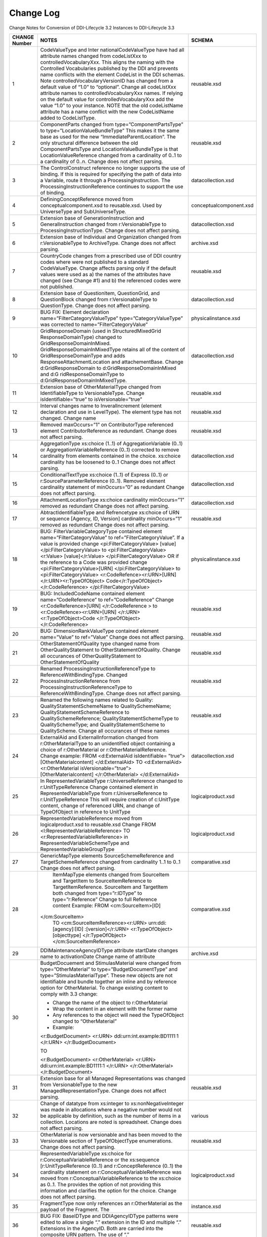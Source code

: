 Change Log
============

Change Notes for Conversion of DDI-Lifecycle 3.2 Instances to DDI-Lifecycle 3.3
 
+----------------------------+-----------------------------------+-------------------------------+
| **CHANGE Number**          | **NOTES**                         | **SCHEMA**                    |
+============================+===================================+===============================+
| 1                          | CodeValueType and                 | reusable.xsd                  |
|                            | Inter                             |                               |
|                            | nationalCodeValueType             |                               |
|                            | have had all                      |                               |
|                            | attribute names                   |                               |
|                            | changed from                      |                               |
|                            | codeListXxx to                    |                               |
|                            | controlledVocabularyXxx.          |                               |
|                            | This aligns the                   |                               |
|                            | naming with the                   |                               |
|                            | Controlled                        |                               |
|                            | Vocabularies                      |                               |
|                            | published by the DDI              |                               |
|                            | and prevents name                 |                               |
|                            | conflicts with the                |                               |
|                            | element CodeList in               |                               |
|                            | the DDI schemas. Note             |                               |
|                            | controlledVocabularyVersionID     |                               |
|                            | has changed from a                |                               |
|                            | default value of                  |                               |
|                            | “1.0” to “optional”.              |                               |
|                            | Change all                        |                               |
|                            | codeListXxx attribute             |                               |
|                            | names to                          |                               |
|                            | controlledVocabularyXxx           |                               |
|                            | names. If relying on              |                               |
|                            | the default value for             |                               |
|                            | controlledVocabularyXxx           |                               |
|                            | add the value “1.0”               |                               |
|                            | to your instance.                 |                               |
|                            | NOTE that the old                 |                               |
|                            | codeListName                      |                               |
|                            | attribute has a name              |                               |
|                            | conflict with the new             |                               |
|                            | CodeListName added to             |                               |
|                            | CodeListType.                     |                               |
+----------------------------+-----------------------------------+-------------------------------+
| 2                          | ComponentParts                    | reusable.xsd                  |
|                            | changed from                      |                               |
|                            | type=”ComponentPartsType”         |                               |
|                            | to                                |                               |
|                            | type=”LocationValueBundleType”    |                               |
|                            | This makes it the                 |                               |
|                            | same base as used for             |                               |
|                            | the new                           |                               |
|                            | “ImmediateParentLocation”.        |                               |
|                            | The only structural               |                               |
|                            | difference between                |                               |
|                            | the old                           |                               |
|                            | ComponentPartsType and            |                               |
|                            | LocationValueBundleType           |                               |
|                            | is that                           |                               |
|                            | LocationValueReference            |                               |
|                            | changed from a                    |                               |
|                            | cardinality of 0..1               |                               |
|                            | to a cardinality of               |                               |
|                            | 0..n. Change does not             |                               |
|                            | affect parsing.                   |                               |
+----------------------------+-----------------------------------+-------------------------------+
| 3                          | The ControlConstruct              | datacollection.xsd            |
|                            | reference no longer               |                               |
|                            | supports the use of               |                               |
|                            | binding. If this is               |                               |
|                            | required for                      |                               |
|                            | specifying the path               |                               |
|                            | of data into a                    |                               |
|                            | Variable, route it                |                               |
|                            | through a                         |                               |
|                            | ProcessingInstruction.            |                               |
|                            | The                               |                               |
|                            | ProcessingInstructionReference    |                               |    
|                            | continues to support              |                               |
|                            | the use of binding.               |                               |
+----------------------------+-----------------------------------+-------------------------------+
| 4                          | DefiningConceptReference          | conceptualcomponent.xsd       |
|                            | moved from                        |                               |
|                            | conceptualcomponent.xsd           |                               |
|                            | to reusable.xsd. Used             |                               |
|                            | by UniverseType and               |                               |
|                            | SubUniverseType.                  |                               |
+----------------------------+-----------------------------------+-------------------------------+
| 5                          | Extension base of                 | datacollection.xsd            |
|                            | GenerationInstruction             |                               |
|                            | and                               |                               |
|                            | GeneralInstruction                |                               |
|                            | changed from                      |                               |
|                            | r:VersionableType to              |                               |
|                            | ProcessingInstructionType.        |                               |
|                            | Change does not                   |                               |
|                            | affect parsing.                   |                               |
+----------------------------+-----------------------------------+-------------------------------+
| 6                          | Extension base of                 | archive.xsd                   |
|                            | Individual and                    |                               |
|                            | Organization changed              |                               |
|                            | from                              |                               |
|                            | r:VersionableType to              |                               |
|                            | ArchiveType. Change               |                               |
|                            | does not affect                   |                               |
|                            | parsing.                          |                               |
+----------------------------+-----------------------------------+-------------------------------+
| 7                          | CountryCode changes               | reusable.xsd                  |
|                            | from a prescribed use             |                               |
|                            | of DDI country codes              |                               |
|                            | where were not                    |                               |
|                            | published to a                    |                               |
|                            | standard                          |                               |
|                            | CodeValueType. Change             |                               |
|                            | affects parsing only              |                               |
|                            | if the default values             |                               |
|                            | were used as a) the               |                               |
|                            | names of the                      |                               |
|                            | attributes have                   |                               |
|                            | changed (see Change               |                               |
|                            | #1) and b) the                    |                               |
|                            | referenced codes were             |                               |
|                            | not published.                    |                               |
+----------------------------+-----------------------------------+-------------------------------+
| 8                          | Extension base of                 | datacollection.xsd            |
|                            | QuestionItem,                     |                               |
|                            | QuestionGrid, and                 |                               |
|                            | QuestionBlock changed             |                               |
|                            | from                              |                               |
|                            | r:VersionableType to              |                               |
|                            | QuestionType. Change              |                               |
|                            | does not affect                   |                               |
|                            | parsing.                          |                               |
+----------------------------+-----------------------------------+-------------------------------+
| 9                          | BUG FIX: Element                  | physicalinstance.xsd          |
|                            | declaration                       |                               |
|                            | name=”FilterCategoryValueType”    |                               |
|                            | type=”CategoryValueType”          |                               |
|                            | was corrected to                  |                               |
|                            | name=”FilterCategoryValue”        |                               |
+----------------------------+-----------------------------------+-------------------------------+
| 10                         | GridResponseDomain (used in       | datacollection.xsd            |
|                            | StructuredMixedGrid		 |                               |
|                            | ResponseDomainType)               |                               |
|                            | changed to                        |                               |
|                            | GridResponseDomainInMixed.        |                               |
|                            | GridResponseDomainInMixedType     |                               |
|                            | retains all of the                |                               |
|                            | content of                        |                               |
|                            | GridResponseDomainType            |                               |
|                            | and adds                          |                               |
|                            | ResponseAttachmentLocation        |                               |
|                            | and attachementBase.              |                               |
|                            | Change                            |                               |
|                            | d:GridResponseDomain              |                               |
|                            | to                                |                               |
|                            | d:GridResponseDomainInMixed       |                               |
|                            | and                               |                               |
|                            | d:G ridResponseDomainType         |                               |
|                            | to                                |                               |
|                            | d:GridResponseDomainInMixedType.  |                               | 
+----------------------------+-----------------------------------+-------------------------------+
| 11                         | Extension base of                 | reusable.xsd                  |
|                            | OtherMaterialType                 |                               |
|                            | changed from                      |                               |
|                            | IdentifiableType to               |                               |
|                            | VersionableType.                  |                               |
|                            | Change isIdentifiable=”true”      |                               |
|                            | to isVersionable=”true”           |                               |
+----------------------------+-----------------------------------+-------------------------------+
| 12                         | Interval changes name             | reusable.xsd                  |
|                            | to InveralIncrement               |                               |
|                            | (element declaration              |                               |
|                            | and use in                        |                               |
|                            | LevelType). The                   |                               |
|                            | element type has not              |                               |
|                            | changed. Change name              |                               |
+----------------------------+-----------------------------------+-------------------------------+
| 13                         | Removed maxOccurs=”1”             | reusable.xsd                  |
|                            | on ContributorType                |                               |
|                            | referenced element                |                               |
|                            | ContributorReference              |                               |
|                            | as redundant. Change              |                               |
|                            | does not affect                   |                               |
|                            | parsing.                          |                               |
+----------------------------+-----------------------------------+-------------------------------+
| 14                         | AggregationType                   | datacollection.xsd            |
|                            | xs:choice (1..1) of               |                               |
|                            | AggregationVariable               |                               |
|                            | (0..1) or                         |                               |
|                            | AggregationVariableReference      |                               |
|                            | (0..1) corrected to               |                               |
|                            | remove cardinality                |                               |
|                            | from elements                     |                               |
|                            | contained in the                  |                               |
|                            | choice. xs:choice                 |                               |
|                            | cardinality has be                |                               |
|                            | loosened to 0..1                  |                               |
|                            | Change does not                   |                               |
|                            | affect parsing.                   |                               |
+----------------------------+-----------------------------------+-------------------------------+
| 15                         | ConditionalTextType               | datacollection.xsd            |
|                            | xs:choice (1..1) of               |                               |
|                            | Express (0..1) or                 |                               |
|                            | r:SourceParameterReference        |                               |
|                            | (0..1). Removed                   |                               |
|                            | element cardinality               |                               |
|                            | statement of                      |                               |
|                            | minOccurs=”0” as                  |                               |
|                            | redundant Change does             |                               |
|                            | not affect parsing.               |                               |
+----------------------------+-----------------------------------+-------------------------------+
| 16                         | AttachmentLocationType            | datacollection.xsd            |
|                            | xs:choice cardinality             |                               |
|                            | minOccurs=”1” removed             |                               |
|                            | as redundant Change               |                               |
|                            | does not affect                   |                               |
|                            | parsing.                          |                               |
+----------------------------+-----------------------------------+-------------------------------+
| 17                         | AbtractIdentifiableType           | reusable.xsd                  |
|                            | and Refrencetype                  |                               |
|                            | xs:choice of URN or               |                               |
|                            | sequence [Agency, ID,             |                               |
|                            | Version] cardinality              |                               |
|                            | minOccurs=”1” removed             |                               |
|                            | as redundant Change               |                               |
|                            | does not affect                   |                               |
|                            | parsing.                          |                               |
+----------------------------+-----------------------------------+-------------------------------+
| 18                         | BUG:                              | physicalinstance.xsd          |
|                            | FilterVariableCategoryType        |                               |
|                            | contained element                 |                               |
|                            | name=”FilterCategoryValue”        |                               |
|                            | to                                |                               |
|                            | ref=”FilterCategoryValue”.        |                               |
|                            | If a value is                     |                               |
|                            | provided change                   |                               |
|                            | <pi:FilterCategoryValue>          |                               |
|                            | [value]</pi:FilterCategoryValue>  |                               | 
|                            | to                                |                               |
|                            | <pi:FilterCategoryValue><r:Value> |                               |
|                            | [value]</r:Value>                 |                               |
|                            | </pi:FilterCategoryValue>         |                               |
|                            | OR if the reference               |                               |
|                            | to a Code was                     |                               |
|                            | provided change                   |                               |
|                            | <pi:FilterCategoryValue>[URN]     |                               |
|                            | </pi:FilterCategoryValue>         |                               |
|                            | to                                |                               |
|                            | <pi:FilterCategoryValue>          |                               |
|                            | <r:CodeRefence><r:URN>[URN]       |                               |
|                            | </r:URN><r:TypeOfObject>          |                               |
|                            | Code</r:TypeOfObject>             |                               |
|                            | </r:CodeReference>                |                               |
|                            | </pi:FilterCategoryValue>         |                               |
+----------------------------+-----------------------------------+-------------------------------+
| 19                         | BUG: IncludedCodeName             | reusable.xsd                  |
|                            | contained element                 |                               |
|                            | name=”CodeReference”              |                               |
|                            | to                                |                               |
|                            | ref=”CodeReference”               |                               |
|                            | Change                            |                               |
|                            | <r:CodeReference>[URN]            |                               |
|                            | </r:CodeReference > to            |                               |
|                            | <r:CodeRefence><r:URN>[URN]       |                               |
|                            | </r:URN><r:TypeOfObject>Code      |                               |
|                            | </r:TypeOfObject>                 |                               |
|                            | </r:CodeReference>                |                               |
+----------------------------+-----------------------------------+-------------------------------+
| 20                         | BUG:                              | reusable.xsd                  |
|                            | DimensionRankValueType            |                               |
|                            | contained element                 |                               |
|                            | name=”Value” to                   |                               |
|                            | ref=”Value” Change                |                               |
|                            | does not affect                   |                               |
|                            | parsing.                          |                               |
+----------------------------+-----------------------------------+-------------------------------+
| 21                         | OtherStatementOfQuality           | reusable.xsd                  |
|                            | type changed name                 |                               |
|                            | from                              |                               |
|                            | OtherQualityStatement             |                               |
|                            | to                                |                               |
|                            | OtherStatementOfQuality.          |                               |
|                            | Change all occurances             |                               |
|                            | of                                |                               |
|                            | OtherQualityStatement             |                               |
|                            | to                                |                               |
|                            | OtherStatementOfQuality           |                               |
+----------------------------+-----------------------------------+-------------------------------+
| 22                         | Renamed                           | reusable.xsd                  |
|                            | ProcessingInstructionReferenceType|                               |
|                            | to                                |                               |
|                            | ReferenceWithBindingType.         |                               |
|                            | Changed                           |                               |
|                            | ProcessInstructionReference       |                               |
|                            | from                              |                               |
|                            | ProcessingInstructionReferenceType|                               |
|                            | to                                |                               |
|                            | ReferenceWithBindingType.         |                               |
|                            | Change does not                   |                               |
|                            | affect parsing.                   |                               |
+----------------------------+-----------------------------------+-------------------------------+
| 23                         | Renamed the following             | reusable.xsd                  |
|                            | names related to                  |                               |
|                            | Quality:                          |                               |
|                            | QualityStatementSchemeName        |                               |
|                            | to QualitySchemeName;             |                               |
|                            | QualityStatementSchemeReference   |                               |
|                            | to                                |                               |
|                            | QualitySchemeReference;           |                               |
|                            | QualityStatementSchemeType        |                               |
|                            | to QualitySchemeType;             |                               |
|                            | and                               |                               |
|                            | QualityStatementScheme            |                               |
|                            | to QualityScheme.                 |                               |
|                            | Change all occurances             |                               |
|                            | of these names                    |                               |
+----------------------------+-----------------------------------+-------------------------------+
| 24                         | ExternalAid and                   | datacollection.xsd            |
|                            | ExternalInformation               |                               |
|                            | changed from                      |                               |
|                            | r:OtherMaterialType               |                               |
|                            | to an unidentified                |                               |
|                            | object containing a               |                               |
|                            | choice of                         |                               |
|                            | r:OtherMaterial or                |                               |
|                            | r:OtherMaterialReference.         |                               |
|                            | Change example: FROM              |                               |
|                            | <d:ExternalAid                    |                               |
|                            | isIdentifiable=                   |                               |
|                            | ”true”>[OtherMaterialcontent]     |                               |
|                            | </d:ExternalAid>                  |                               |
|                            | TO                                |                               |
|                            | <d:ExternalAid><r:OtherMaterial   |                               |
|                            | isVersionable=”true”>		 |                               |
|                            | [OtherMaterialcontent]            |                               |
|                            | </r:OtherMaterial>                |                               |
|                            | </d:ExternalAid>                  |                               |
+----------------------------+-----------------------------------+-------------------------------+
| 25                         | In RepresentedVariableType        | logicalproduct.xsd            |
|                            | r:UniverseReference               |                               |
|                            | changed to                        |                               |
|                            | r:UnitTypeReference               |                               |
|                            | Change contained                  |                               |
|                            | element in                        |                               |
|                            | RepresentedVariableType           |                               |
|                            | from                              |                               |
|                            | r:UniverseReference               |                               |
|                            | to                                |                               |
|                            | r:UnitTypeReference               |                               |
|                            | This will require                 |                               |
|                            | creation of                       |                               |
|                            | c:UnitType content,               |                               |
|                            | change of referenced              |                               |
|                            | URN, and change of                |                               |
|                            | TypeOfObject in                   |                               |
|                            | reference to UnitType             |                               |
+----------------------------+-----------------------------------+-------------------------------+
| 26                         | RepresentedVariableReference      | logicalproduct.xsd            |
|                            | moved from                        |                               |
|                            | logicalproduct.xsd to             |                               |
|                            | reusable.xsd Change               |                               |
|                            | FROM                              |                               |
|                            | <l:RepresentedVariableReference>  |                               |
|                            | TO                                |                               |
|                            | <r:RepresentedVariableReference>  |                               |
|                            | in                                |                               |
|                            | RepresentedVariableSchemeType     |                               |
|                            | and                               |                               |
|                            | RepresentedVariableGroupType      |                               |
+----------------------------+-----------------------------------+-------------------------------+
| 27                         | GenericMapType                    | comparative.xsd               |
|                            | elements                          |                               |
|                            | SourceSchemeReference             |                               |
|                            | and                               |                               |
|                            | TargetSchemeReference             |                               |
|                            | changed from                      |                               |
|                            | cardinality 1..1 to               |                               |
|                            | 0..1 Change does not              |                               |
|                            | affect parsing.                   |                               |
+----------------------------+-----------------------------------+-------------------------------+
| 28                         | ItemMapType elements              | comparative.xsd               |
|                            | changed from                      |                               |
|                            | SourceItem and                    |                               |
|                            | TargetItem to                     |                               |
|                            | SourceItemReference               |                               |
|                            | to                                |                               |
|                            | TargetItemReference.              |                               |
|                            | SourceItem and                    |                               |
|                            | TargetItem both                   |                               |
|                            | changed from                      |                               |
|                            | type=”r:IDType” to                |                               |
|                            | type=”r:Reference”                |                               |
|                            | Change to full                    |                               |
|                            | Reference content                 |                               |
|                            | Example: FROM                     |                               |
|                            | <cm:SourceItem>[ID]               |                               |
|                            |</cm:SourceItem>                   |                               |
|                            | TO                                |                               |
|                            | <cm:SourceItemReference><r:URN>   |                               |
|                            | urn:ddi:[agency]:[ID]             |                               |
|                            | :[version]</r:URN>                |                               |
|                            | <r:TypeOfObject>[objecttype]      |                               |
|                            | </r:TypeOfObject>                 |                               |
|                            | </cm:SourceItemReference>         |                               |
+----------------------------+-----------------------------------+-------------------------------+
| 29                         | DDIMaintenanceAgencyIDType        | archive.xsd                   |
|                            | attribute startDate               |                               |
|                            | changes name to                   |                               |
|                            | activationDate Change             |                               |
|                            | name of attribute                 |                               |
+----------------------------+-----------------------------------+-------------------------------+
| 30                         | BudgetDocuement and               |                               |
|                            | StimulasMaterial were             |                               |
|                            | changed from                      |                               |
|                            | type=”OtherMaterial”              |                               |
|                            | to                                |                               |
|                            | type=”BudgetDocumentType”         |                               |
|                            | and                               |                               |
|                            | type=”StimulasMaterialType”.      |                               |
|                            | These new objects are             |                               |
|                            | not identifiable and              |                               |
|                            | bundle together an                |                               |
|                            | inline and by                     |                               |
|                            | reference option for              |                               |
|                            | OtherMaterial. To                 |                               |
|                            | change existing                   |                               |
|                            | content to comply                 |                               |
|                            | with 3.3 change:                  |                               |
|                            |                                   |                               |
|                            | -  Change the name of             |                               |
|                            |    the object to                  |                               |
|                            |    r:OtherMaterial                |                               |
|                            |                                   |                               |
|                            | -  Wrap the content               |                               |
|                            |    in an element with             |                               |
|                            |    the former name                |                               |
|                            |                                   |                               |
|                            | -  Any references to              |                               |
|                            |    the object will                |                               |
|                            |    need the                       |                               |
|                            |    TypeOfObject                   |                               |
|                            |    changed to                     |                               |
|                            |    “OtherMaterial”                |                               |
|                            |                                   |                               |
|                            | -  Example:                       |                               |
|                            |                                   |                               |
|                            | <r:BudgetDocument>                |                               |
|                            | <r:URN>				 |                               |
|                            | ddi:urn:int.example:BD1111:1	 |                               |
|                            | </r:URN>                          |                               |
|                            | </r:BudgetDocument>               |                               |
|                            |                                   |                               |
|                            | TO                                |                               |
|                            |                                   |                               |
|                            | <r:BudgetDocument>                |                               |
|                            | <r:OtherMaterial>                 |                               |
|                            | <r:URN>				 |                               |
|                            | ddi:urn:int.example:BD1111:1	 |                               |
|                            | </r:URN>                          |                               |
|                            | </r:OtherMaterial>                |                               |
|                            | </r:BudgetDocument>               |                               |
+----------------------------+-----------------------------------+-------------------------------+
| 31                         | Extension base for                | reusable.xsd                  |
|                            | all Managed                       |                               |
|                            | Representations was               |                               |
|                            | changed from                      |                               |
|                            | VersionableType to                |                               |
|                            | the new                           |                               |
|                            | ManagedRepresentationType.        |                               |
|                            | Change does not                   |                               |
|                            | affect parsing.                   |                               |
+----------------------------+-----------------------------------+-------------------------------+
| 32                         | Change of datatype                | various                       |
|                            | from xs:integer to                |                               |
|                            | xs:nonNegativeInteger             |                               |
|                            | was made in                       |                               |
|                            | allocations where a               |                               |
|                            | negative number would             |                               |
|                            | not be applicable by              |                               |
|                            | definition, such as               |                               |
|                            | the number of items               |                               |
|                            | in a collection.                  |                               |
|                            | Locations are noted               |                               |
|                            | is spreadsheet.                   |                               |
|                            | Change does not                   |                               |
|                            | affect parsing.                   |                               |
+----------------------------+-----------------------------------+-------------------------------+
| 33                         | OtherMaterial is now              | reusable.xsd                  |
|                            | versionable and has               |                               |
|                            | been moved to the                 |                               |
|                            | Versionable section               |                               |
|                            | of TypeOfObjectType               |                               |
|                            | enumerations. Change              |                               |
|                            | does not affect                   |                               |
|                            | parsing.                          |                               |
+----------------------------+-----------------------------------+-------------------------------+
| 34                         | RepresentedVariableType           | logicalproduct.xsd            |
|                            | xs:choice for                     |                               |
|                            | r:ConceptualVariableReference     |                               |
|                            | or the xs:sequence                |                               |
|                            | [r:UnitTypeReference              |                               |
|                            | (0..1) and                        |                               |
|                            | r:ConceptReference                |                               |
|                            | (0..1) the                        |                               |
|                            | cardinality statement             |                               |
|                            | on                                |                               |
|                            | r:ConceptualVariableReference     |                               |
|                            | was moved from                    |                               |
|                            | r:ConceptualVariableReference     |                               |
|                            | to the xs:choice as               |                               |
|                            | 0..1. The provides                |                               |
|                            | the option of not                 |                               |
|                            | providing this                    |                               |
|                            | information and                   |                               |
|                            | clarifies the option              |                               |
|                            | for the choice.                   |                               |
|                            | Change does not                   |                               |
|                            | affect parsing.                   |                               |
+----------------------------+-----------------------------------+-------------------------------+
| 35                         | FragmentType now only             | instance.xsd                  |
|                            | references an                     |                               |
|                            | r:OtherMaterial as                |                               |
|                            | the payload of the                |                               |
|                            | Fragment. The                     |                               |
+----------------------------+-----------------------------------+-------------------------------+
| 36                         | BUG FIX: BaseIDType               | reusable.xsd                  |
|                            | and DDIAgencyIDType               |                               |
|                            | patterns were edited              |                               |
|                            | to allow a single “.”             |                               |
|                            | extension in the ID               |                               |
|                            | and multiple “.”                  |                               |
|                            | Extensions in the                 |                               |
|                            | AgencyID. Both are                |                               |
|                            | carried into the                  |                               |
|                            | composite URN                     |                               |
|                            | pattern. The use of               |                               |
|                            | “.”                               |                               |
+----------------------------+-----------------------------------+-------------------------------+
| 37                         | xs:choice in                      | datacollection.xsd            |
|                            | StructuredMixedGridResponseDomain |                               |
|                            | changed cardinality               |                               |
|                            | from minOccurs=”0” to             |                               |
|                            | minOccurs=”2”. As the             |                               |
|                            | usage of                          |                               |
|                            | StructuredMixedGridResponseDomain |                               |
|                            | implied the use of 2              |                               |
|                            | or more response                  |                               |
|                            | domains this change               |                               |
|                            | should not affect                 |                               |
|                            | parsing.                          |                               |
+----------------------------+-----------------------------------+-------------------------------+
| 38                         | In                                | datacollection.xsd            |
|                            | GenerationInstructionType         |                               |
|                            | change SourceQuestion             |                               |
|                            | to                                |                               |
|                            | InputQuestionReference            |                               |
|                            | and SourceVariable to             |                               |
|                            | InputVariableReference.           |                               |
|                            | A similar change has              |                               |
|                            | been made in the                  |                               |
|                            | element declarations.             |                               |
|                            | Note that these both              |                               |
|                            | continue to be of                 |                               |
|                            | type=”SourceReferenceType”.       |                               |
|                            | Change element name               |                               |
|                            | “SourceQuestion" to               |                               |
|                            | “InputQuestionReference”          |                               |
|                            | and “SourceVariable”              |                               |
|                            | to                                |                               |
|                            | InputVariableReference”           |                               |
+----------------------------+-----------------------------------+-------------------------------+
| 39                         | In UsedType change                | ddiprofile.xsd                |
|                            | attribute                         |                               |
|                            | “defaultValue”                    |                               |
|                            | type=”xs:string” to               |                               |
|                            | element                           |                               |
|                            | ref=”r:DefaultValue”              |                               |
+----------------------------+-----------------------------------+-------------------------------+
| 40                         | CitationType element              | reusable.xsd                  |
|                            | ref=”dc:elementsAndRefinements”   |                               |
|                            | has changed to                    |                               |
|                            | “dcterms:elementsAnRefinements”.  |                               |
|                            | Note that this                    |                               |
|                            | supports both “dc”                |                               |
|                            | and “dcterms”                     |                               |
|                            | namespaces. The file              |                               |
|                            | dcterms.xsd has been              |                               |
|                            | updated to the                    |                               |
|                            | current version.                  |                               |
|                            | Change does not                   |                               |
|                            | affect parsing.                   |                               |
+----------------------------+-----------------------------------+-------------------------------+
| 41                         | Change element name               | reusable.xsd                  |
|                            | “TopLevelReference”               |                               |
|                            | to                                |                               |
|                            | "HighestLevelReference”           |                               |
|                            | in “SpatialCoverage”              |                               |
|                            | (type=”GeographicCoverageType”)   |                               |
+----------------------------+-----------------------------------+-------------------------------+
| 42                         | In                                | reusable.xsd                  |
|                            | IdentifierParsingInformationType  |                               |
|                            | and                               |                               |
|                            | LimitedCodeSegmentCapturedType    |                               |
|                            | change attribute                  |                               |
|                            | name=”arrayBase” to               |                               |
|                            | element                           |                               |
|                            | ref=”ArrayBase” of                |                               |
|                            | type                              |                               |
|                            | xs:nonNegativeInteger.            |                               |
|                            | The attribute used                |                               |
|                            | ArrayBaseCodeType all             |                               |
|                            | values of which were              |                               |
|                            | xs:nonNegativeInteger             |                               |
+----------------------------+-----------------------------------+-------------------------------+


ChangeLog.xlsx contains a listing of all Additions, Removals, and
Changes made between DDI-Lifecycle version 3.2 and DDI-Lifecycle version
3.3

-  The CHANGE Note column on the sheet “Changes” corresponds to the
   change note above

-  Objects noted in the sheets “Additions” and “Removals” without a
   parent listed are element declarations

-  New ComplexTypes found in the “Additions” list do not provide
   complexContent details, those are found in the schemas and
   documentation

For a complete listing of issues reviewed in the development of
DDI-Lifecycle version 3.3 see:

https://ddi-alliance.atlassian.net/issues/?filter=11223
